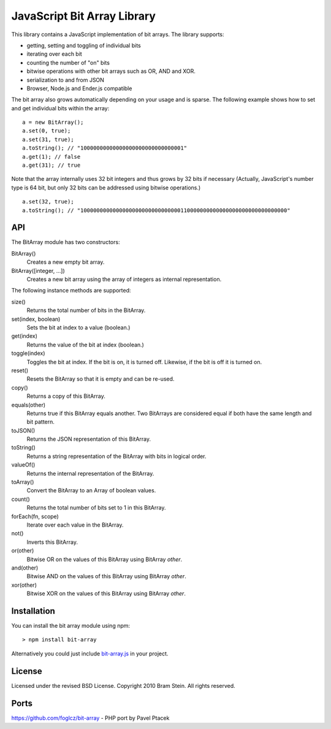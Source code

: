 ==============================
 JavaScript Bit Array Library
==============================
This library contains a JavaScript implementation of bit arrays. The library supports:

* getting, setting and toggling of individual bits
* iterating over each bit
* counting the number of "on" bits
* bitwise operations with other bit arrays such as OR, AND and XOR.
* serialization to and from JSON
* Browser, Node.js and Ender.js compatible

The bit array also grows automatically depending on your usage and is sparse. The following example shows how to set and get individual bits within the array::

    a = new BitArray();
    a.set(0, true);
    a.set(31, true);
    a.toString(); // "10000000000000000000000000000001"
    a.get(1); // false
    a.get(31); // true

Note that the array internally uses 32 bit integers and thus grows by 32 bits if necessary (Actually, JavaScript's number type is 64 bit, but only 32 bits can be addressed using bitwise operations.)

::

    a.set(32, true);
    a.toString(); // "1000000000000000000000000000000110000000000000000000000000000000"

API
===
The BitArray module has two constructors:

BitArray()
    Creates a new empty bit array.
BitArray([integer, ...])
    Creates a new bit array using the array of integers as internal representation.

The following instance methods are supported:

size()
    Returns the total number of bits in the BitArray.
set(index, boolean)
    Sets the bit at index to a value (boolean.)
get(index)
    Returns the value of the bit at index (boolean.)
toggle(index)
    Toggles the bit at index. If the bit is on, it is turned off. Likewise, if the bit is off it is turned on.
reset()
    Resets the BitArray so that it is empty and can be re-used.
copy()
    Returns a copy of this BitArray.
equals(other)
    Returns true if this BitArray equals another. Two BitArrays are considered equal if both have the same length and bit pattern.
toJSON()
    Returns the JSON representation of this BitArray.
toString()
    Returns a string representation of the BitArray with bits in logical order.
valueOf()
    Returns the internal representation of the BitArray.
toArray()
    Convert the BitArray to an Array of boolean values.
count()
    Returns the total number of bits set to 1 in this BitArray.
forEach(fn, scope)
    Iterate over each value in the BitArray.
not()
    Inverts this BitArray.
or(other)
    Bitwise OR on the values of this BitArray using BitArray `other`.
and(other)
    Bitwise AND on the values of this BitArray using BitArray `other`.
xor(other)
    Bitwise XOR on the values of this BitArray using BitArray `other`.

Installation
============
You can install the bit array module using npm::

> npm install bit-array

Alternatively you could just include `bit-array.js <lib/bit-array.js>`_ in your project.

License
=======
Licensed under the revised BSD License. Copyright 2010 Bram Stein. All rights reserved.

Ports
=====
https://github.com/foglcz/bit-array - PHP port by Pavel Ptacek
